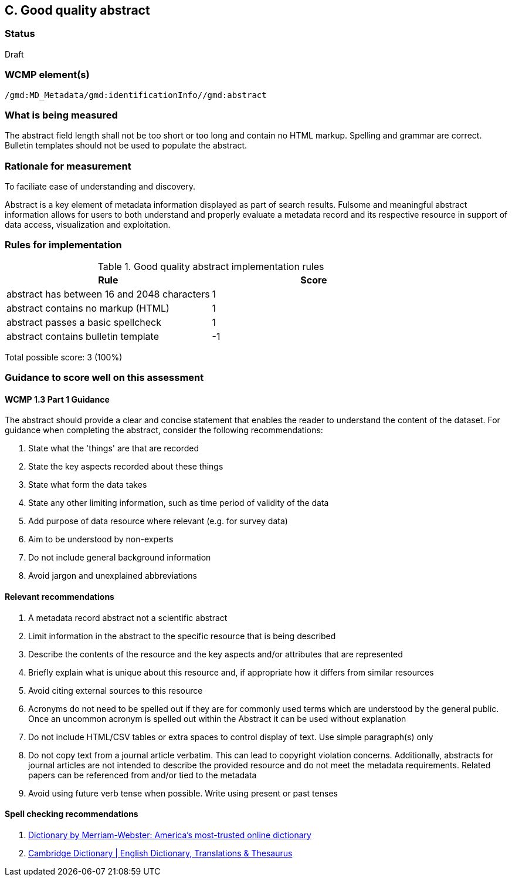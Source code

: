 == C. Good quality abstract

=== Status

Draft

=== WCMP element(s)

`/gmd:MD_Metadata/gmd:identificationInfo//gmd:abstract`

=== What is being measured

The abstract field length shall not be too short or too long and contain no
HTML markup.  Spelling and grammar are correct.  Bulletin templates should
not be used to populate the abstract.

=== Rationale for measurement

To faciliate ease of understanding and discovery. 

Abstract is a key element of metadata information displayed as part of search
results. Fulsome and meaningful abstract information allows for users to both
understand and properly evaluate a metadata record and its respective resource
in support of data access, visualization and exploitation.

=== Rules for implementation

.Good quality abstract implementation rules
|===
|Rule |Score

|abstract has between 16 and 2048 characters
|1

|abstract contains no markup (HTML)
|1

|abstract passes a basic spellcheck
|1

|abstract contains bulletin template
|-1
|===

Total possible score: 3 (100%)

=== Guidance to score well on this assessment

==== WCMP 1.3 Part 1 Guidance

The abstract should provide a clear and concise statement that enables the
reader to understand the content of the dataset. For guidance when completing
the abstract, consider the following recommendations:

. State what the 'things' are that are recorded
. State the key aspects recorded about these things
. State what form the data takes
. State any other limiting information, such as time period of validity of the
  data
. Add purpose of data resource where relevant (e.g. for survey data)
. Aim to be understood by non-experts
. Do not include general background information
. Avoid jargon and unexplained abbreviations

==== Relevant recommendations

. A metadata record abstract not a scientific abstract
. Limit information in the abstract to the specific resource that is being
  described
. Describe the contents of the resource and the key aspects and/or attributes
  that are represented
. Briefly explain what is unique about this resource and, if appropriate how
  it differs from similar resources
. Avoid citing external sources to this resource
. Acronyms do not need to be spelled out if they are for commonly used terms
  which are understood by the general public. Once an uncommon acronym is
  spelled out within the Abstract it can be used without explanation
. Do not include HTML/CSV tables or extra spaces to control display of text.
  Use simple paragraph(s) only
. Do not copy text from a journal article verbatim. This can lead to copyright
  violation concerns. Additionally, abstracts for journal articles are not
  intended to describe the provided resource and do not meet the metadata
  requirements. Related papers can be referenced from and/or tied to the
  metadata
. Avoid using future verb tense when possible. Write using present or past
  tenses

==== Spell checking recommendations

. link:https://www.merriam-webster.com[Dictionary by Merriam-Webster: America's most-trusted online dictionary]
. link:https://dictionary.cambridge.org[Cambridge Dictionary | English Dictionary, Translations & Thesaurus]
